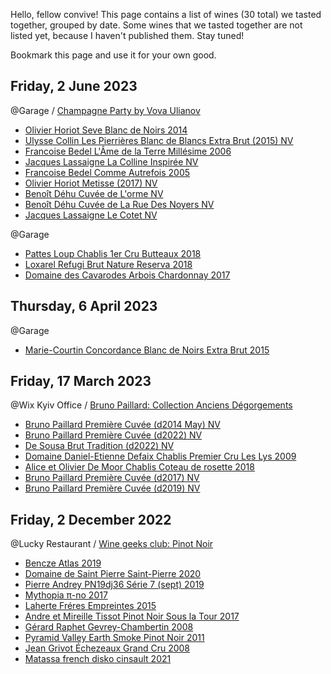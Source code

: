 Hello, fellow convive! This page contains a list of wines (30 total) we tasted together, grouped by date. Some wines that we tasted together are not listed yet, because I haven't published them. Stay tuned!

Bookmark this page and use it for your own good.

** Friday,  2 June 2023

**** @Garage / [[barberry:/posts/2023-06-02-champagne][Champagne Party by Vova Ulianov]]

- [[barberry:/wines/b7f8ea50-cad4-49cb-8fcb-e60a8893fe55][Olivier Horiot Seve Blanc de Noirs 2014]]
- [[barberry:/wines/df4c17e5-a9ab-43f4-85d8-b1a117a42807][Ulysse Collin Les Pierrières Blanc de Blancs Extra Brut (2015) NV]]
- [[barberry:/wines/ca7dc126-0ea4-4245-93db-f07a87301a7e][Francoise Bedel L'Âme de la Terre Millésime 2006]]
- [[barberry:/wines/3855b6f0-a2e9-4c92-952b-65ba8e335ada][Jacques Lassaigne La Colline Inspirée NV]]
- [[barberry:/wines/bb79b28b-059f-4043-8ecf-3ba04ecd892a][Francoise Bedel Comme Autrefois 2005]]
- [[barberry:/wines/e2def7db-4717-4c1d-b5af-403adf8f510d][Olivier Horiot Metisse (2017) NV]]
- [[barberry:/wines/e27c8b9d-c616-4119-a6f8-353c25e056f2][Benoît Déhu Cuvée de L'orme NV]]
- [[barberry:/wines/7bc042b7-6842-4e32-936a-ea5458eba6b6][Benoît Déhu Cuvée de La Rue Des Noyers NV]]
- [[barberry:/wines/8caf7cbe-9849-4294-a90d-a69f1bbc88e7][Jacques Lassaigne Le Cotet NV]]

**** @Garage

- [[barberry:/wines/2861624c-ddf9-437f-b324-7d38c3af0f3e][Pattes Loup Chablis 1er Cru Butteaux 2018]]
- [[barberry:/wines/369320be-e14f-49f3-9d81-f91f826875b7][Loxarel Refugi Brut Nature Reserva 2018]]
- [[barberry:/wines/8254e571-c194-4f78-b5f4-8067b4ddcdcb][Domaine des Cavarodes Arbois Chardonnay 2017]]

** Thursday,  6 April 2023

**** @Garage

- [[barberry:/wines/b73fa916-48c3-4be6-a38f-8ae212d7fff6][Marie-Courtin Concordance Blanc de Noirs Extra Brut 2015]]

** Friday, 17 March 2023

**** @Wix Kyiv Office / [[barberry:/posts/2023-03-17-bruno-paillard][Bruno Paillard: Collection Anciens Dégorgements]]

- [[barberry:/wines/e411f8b3-02a7-4cb9-b240-f8816237c851][Bruno Paillard Première Cuvée (d2014 May) NV]]
- [[barberry:/wines/f0036bf5-0e50-4cd3-b537-2af0978a7c01][Bruno Paillard Première Cuvée (d2022) NV]]
- [[barberry:/wines/124f0b28-e18a-488c-a8b4-776de6c93e37][De Sousa Brut Tradition (d2022) NV]]
- [[barberry:/wines/26e03947-b9cf-4e81-9b56-e173ee74ed7f][Domaine Daniel-Etienne Defaix Chablis Premier Cru Les Lys 2009]]
- [[barberry:/wines/5af0828d-ba29-4ddf-af8c-96ade35dea35][Alice et Olivier De Moor Chablis Coteau de rosette 2018]]
- [[barberry:/wines/24dc4374-1c30-4710-9f15-5c6fd054eef5][Bruno Paillard Première Cuvée (d2017) NV]]
- [[barberry:/wines/22b86d9f-0061-4888-8f40-9ecaed828feb][Bruno Paillard Première Cuvée (d2019) NV]]

** Friday,  2 December 2022

**** @Lucky Restaurant / [[barberry:/posts/2022-12-02-wine-geeks-club][Wine geeks club: Pinot Noir]]

- [[barberry:/wines/b564a7b1-37b0-48c2-b781-16103bc016c1][Bencze Atlas 2019]]
- [[barberry:/wines/285367d1-d831-4d1d-8521-99626e49d43f][Domaine de Saint Pierre Saint-Pierre 2020]]
- [[barberry:/wines/b3ca8077-de40-4cd2-b097-cbe65164e0f1][Pierre Andrey PN19dj36 Série 7 (sept) 2019]]
- [[barberry:/wines/6f1adf24-4822-4073-92be-654bfa3eee1e][Mythopia π-no 2017]]
- [[barberry:/wines/986760d6-6a3f-4c57-a7ce-7fb782c99dea][Laherte Fréres Empreintes 2015]]
- [[barberry:/wines/7def6e34-0a3a-4e97-bb17-77089edcf900][Andre et Mireille Tissot Pinot Noir Sous la Tour 2017]]
- [[barberry:/wines/a44a384a-4e68-48f9-8253-7773cf22c01f][Gérard Raphet Gevrey-Chambertin 2008]]
- [[barberry:/wines/18904020-2d95-4222-918c-08fd62362d1c][Pyramid Valley Earth Smoke Pinot Noir 2011]]
- [[barberry:/wines/d3f8d976-4f34-4de0-8c42-514919f09bec][Jean Grivot Échezeaux Grand Cru 2008]]
- [[barberry:/wines/74a00265-689d-4031-a1af-2c7a26962504][Matassa french disko cinsault 2021]]

